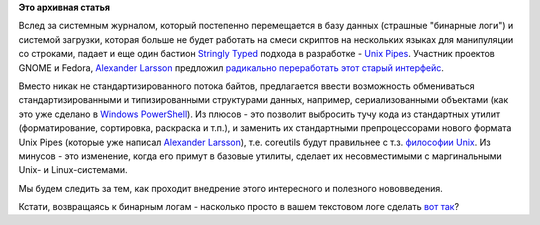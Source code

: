 .. title: Предложены радикальные изменения в работу Unix Pipes.
.. slug: Предложены-радикальные-изменения-в-работу-unix-pipes
.. date: 2012-08-12 12:18:55
.. tags:
.. category:
.. link:
.. description:
.. type: text
.. author: Peter Lemenkov

**Это архивная статья**


Вслед за системным журналом, который постепенно перемещается в базу
данных (страшные "бинарные логи") и системой загрузки, которая больше не
будет работать на смеси скриптов на нескольких языках для манипуляции со
строками, падает и еще один бастион `Stringly
Typed <http://www.globalnerdy.com/2010/05/09/new-programming-jargon/>`__
подхода в разработке - `Unix
Pipes <https://en.wikipedia.org/wiki/Pipeline_%28Unix%29>`__. Участник
проектов GNOME и Fedora, `Alexander
Larsson <https://www.openhub.net/accounts/alexl>`__ предложил `радикально
переработать этот старый
интерфейс <https://blogs.gnome.org/alexl/2012/08/10/rethinking-the-shell-pipeline/>`__.

Вместо никак не стандартизированного потока байтов, предлагается ввести
возможность обмениваться стандартизированными и типизированными
структурами данных, например, сериализованными объектами (как это уже
сделано в `Windows
PowerShell <https://en.wikipedia.org/wiki/Windows_PowerShell>`__). Из
плюсов - это позволит выбросить тучу кода из стандартных утилит
(форматирование, сортировка, раскраска и т.п.), и заменить их
стандартными препроцессорами нового формата Unix Pipes (которые уже
написал `Alexander Larsson <https://www.openhub.net/accounts/alexl>`__),
т.е. coreutils будут правильнее с т.з. `философии
Unix <https://en.wikipedia.org/wiki/Unix_philosophy>`__. Из минусов - это
изменение, когда его примут в базовые утилиты, сделает их несовместимыми
с маргинальными Unix- и Linux-системами.

Мы будем следить за тем, как проходит внедрение этого интересного и
полезного нововведения.

Кстати, возвращаясь к бинарным логам - насколько просто в вашем
текстовом логе сделать `вот
так <https://plus.google.com/108087225644395745666/posts/3PhhBT7Lx67>`__?
